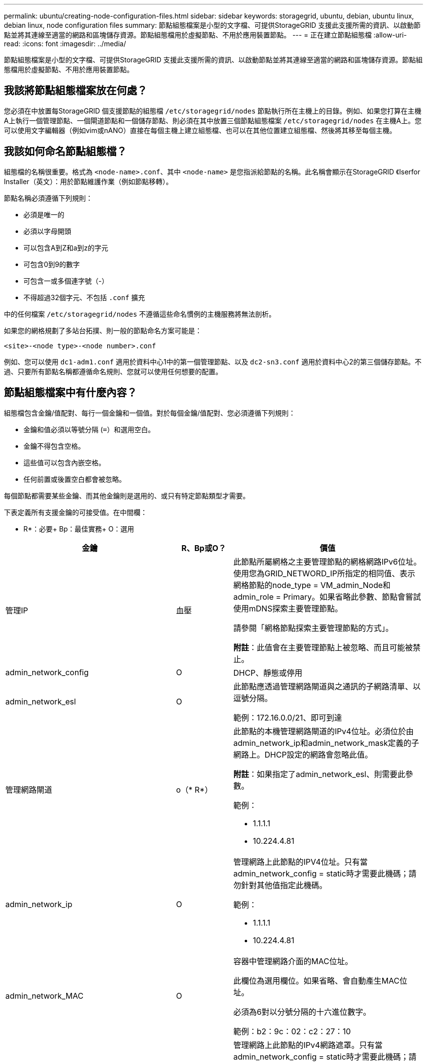 ---
permalink: ubuntu/creating-node-configuration-files.html 
sidebar: sidebar 
keywords: storagegrid, ubuntu, debian, ubuntu linux, debian linux, node configuration files 
summary: 節點組態檔案是小型的文字檔、可提供StorageGRID 支援此支援所需的資訊、以啟動節點並將其連線至適當的網路和區塊儲存資源。節點組態檔用於虛擬節點、不用於應用裝置節點。 
---
= 正在建立節點組態檔
:allow-uri-read: 
:icons: font
:imagesdir: ../media/


[role="lead"]
節點組態檔案是小型的文字檔、可提供StorageGRID 支援此支援所需的資訊、以啟動節點並將其連線至適當的網路和區塊儲存資源。節點組態檔用於虛擬節點、不用於應用裝置節點。



== 我該將節點組態檔案放在何處？

您必須在中放置每StorageGRID 個支援節點的組態檔 `/etc/storagegrid/nodes` 節點執行所在主機上的目錄。例如、如果您打算在主機A上執行一個管理節點、一個閘道節點和一個儲存節點、則必須在其中放置三個節點組態檔案 `/etc/storagegrid/nodes` 在主機A上。您可以使用文字編輯器（例如vim或nANO）直接在每個主機上建立組態檔、也可以在其他位置建立組態檔、然後將其移至每個主機。



== 我該如何命名節點組態檔？

組態檔的名稱很重要。格式為 `<node-name>.conf`、其中 `<node-name>` 是您指派給節點的名稱。此名稱會顯示在StorageGRID 《Iserfor Installer（英文）：用於節點維護作業（例如節點移轉）。

節點名稱必須遵循下列規則：

* 必須是唯一的
* 必須以字母開頭
* 可以包含A到Z和a到z的字元
* 可包含0到9的數字
* 可包含一或多個連字號（-）
* 不得超過32個字元、不包括 `.conf` 擴充


中的任何檔案 `/etc/storagegrid/nodes` 不遵循這些命名慣例的主機服務將無法剖析。

如果您的網格規劃了多站台拓撲、則一般的節點命名方案可能是：

[listing]
----
<site>-<node type>-<node number>.conf
----
例如、您可以使用 `dc1-adm1.conf` 適用於資料中心1中的第一個管理節點、以及 `dc2-sn3.conf` 適用於資料中心2的第三個儲存節點。不過、只要所有節點名稱都遵循命名規則、您就可以使用任何想要的配置。



== 節點組態檔案中有什麼內容？

組態檔包含金鑰/值配對、每行一個金鑰和一個值。對於每個金鑰/值配對、您必須遵循下列規則：

* 金鑰和值必須以等號分隔 (`=`）和選用空白。
* 金鑰不得包含空格。
* 這些值可以包含內嵌空格。
* 任何前置或後置空白都會被忽略。


每個節點都需要某些金鑰、而其他金鑰則是選用的、或只有特定節點類型才需要。

下表定義所有支援金鑰的可接受值。在中間欄：

* R*：必要+ Bp：最佳實務+ O：選用

|===
| 金鑰 | R、Bp或O？ | 價值 


 a| 
管理IP
 a| 
血壓
 a| 
此節點所屬網格之主要管理節點的網格網路IPv6位址。使用您為GRID_NETWORD_IP所指定的相同值、表示網格節點的node_type = VM_admin_Node和admin_role = Primary。如果省略此參數、節點會嘗試使用mDNS探索主要管理節點。

請參閱「網格節點探索主要管理節點的方式」。

*附註*：此值會在主要管理節點上被忽略、而且可能被禁止。



 a| 
admin_network_config
 a| 
O
 a| 
DHCP、靜態或停用



 a| 
admin_network_esl
 a| 
O
 a| 
此節點應透過管理網路閘道與之通訊的子網路清單、以逗號分隔。

範例：172.16.0.0/21、即可到達



 a| 
管理網路閘道
 a| 
o（* R*）
 a| 
此節點的本機管理網路閘道的IPv4位址。必須位於由admin_network_ip和admin_network_mask定義的子網路上。DHCP設定的網路會忽略此值。

*附註*：如果指定了admin_network_esl、則需要此參數。

範例：

* 1.1.1.1
* 10.224.4.81




 a| 
admin_network_ip
 a| 
O
 a| 
管理網路上此節點的IPV4位址。只有當admin_network_config = static時才需要此機碼；請勿針對其他值指定此機碼。

範例：

* 1.1.1.1
* 10.224.4.81




 a| 
admin_network_MAC
 a| 
O
 a| 
容器中管理網路介面的MAC位址。

此欄位為選用欄位。如果省略、會自動產生MAC位址。

必須為6對以分號分隔的十六進位數字。

範例：b2：9c：02：c2：27：10



 a| 
admin_network_mask
 a| 
O
 a| 
管理網路上此節點的IPv4網路遮罩。只有當admin_network_config = static時才需要此機碼；請勿針對其他值指定此機碼。

範例：

* 255：255：255
* 255．255．248.0




 a| 
admin_network_MTU
 a| 
O
 a| 
管理網路上此節點的最大傳輸單元（MTU）。如果admin_network_config = DHCP、請勿指定。如果指定、則值必須介於1280和9216之間。如果省略、則使用1500。

如果您要使用巨型框架、請將MTU設為適合巨型框架的值、例如9000。否則、請保留預設值。

*重要*：網路的MTU值必須符合節點所連接之交換器連接埠上所設定的值。否則、可能會發生網路效能問題或封包遺失。

範例：

* 1500年
* 8192




 a| 
管理網路目標
 a| 
血壓
 a| 
將用於StorageGRID 由節點存取管理網路的主機裝置名稱。僅支援網路介面名稱。一般而言、您使用的介面名稱不同於GRID_NETWORD_Target或用戶端網路目標所指定的介面名稱。

*附註*：請勿使用連結或橋接裝置作為網路目標。在連結裝置上設定VLAN（或其他虛擬介面）、或使用橋接器和虛擬乙太網路（vith）配對。

*最佳實務做法：*即使此節點最初沒有管理網路IP位址、仍請指定一個值。然後、您可以在稍後新增管理網路IP位址、而不需重新設定主機上的節點。

範例：

* bond0.1002
* ens256




 a| 
管理網路目標類型
 a| 
O
 a| 
介面

（這是唯一支援的值。）



 a| 
管理網路目標類型介面複製_MAC
 a| 
血壓
 a| 
是非題

將金鑰設為「true」、以使用StorageGRID 管理網路上主機目標介面的MAC位址來使該容器失效。

*最佳實務做法：*在需要混雜模式的網路中、請改用admin_network_target類型_interface_clone _MAC金鑰。

如需更多有關MAC複製的詳細資訊、請參閱MAC位址複製的考量與建議。

link:considerations-and-recommendations-for-mac-address-cloning.html["MAC位址複製的考量與建議"]



 a| 
admin_role
 a| 
* R*
 a| 
主要或非主要

此金鑰僅在node_type = VM_admin_Node時才需要；請勿針對其他節點類型指定。



 a| 
block_device_napping_logs
 a| 
* R*
 a| 
此節點將用於持續儲存稽核記錄的區塊裝置特殊檔案路徑和名稱。此金鑰僅適用於節點類型= VM_admin_Node的節點；請勿針對其他節點類型指定。

範例：

* `/dev/disk/by-path/pci-0000:03:00.0-scsi-0:0:0:0`
* `/dev/disk/by-id/wwn-0x600a09800059d6df000060d757b475fd`
* `/dev/mapper/sgws-adm1-audit-logs`




 a| 
block_device_RANGEDB_00

block_device_RANGEDB_01

block_device_RANGEDB_02

block_device_RANGEDB_03

block_device_RANGEDB_04

block_device_RANGEDB_05

block_device_RANGEDB_06

block_device_RANGEDB_07

block_device_RANGEDB_08

block_device_RANGEDB_09

block_device_RANGEDB_10

block_device_RANGEDB_11

block_device_RANGEDB_12

block_device_RANGEDB_13

block_device_RANGEDB_14

block_device_RANGEDB_15
 a| 
* R*
 a| 
此節點將用於持續物件儲存的區塊裝置特殊檔案路徑和名稱。此金鑰僅適用於節點類型= VM_Storage_Node的節點；請勿針對其他節點類型指定。

只需要block_device_rNGEDB_00、其餘則為選用項目。為block_device_RANGEDB_00指定的區塊裝置必須至少為4 TB、其他的則可能較小。

*附註*：請勿留下落差。如果您指定block_device_RANGEDB_05、您也必須指定block_device_RANGEDB_04。

範例：

* `/dev/disk/by-path/pci-0000:03:00.0-scsi-0:0:0:0`
* `/dev/disk/by-id/wwn-0x600a09800059d6df000060d757b475fd`
* `/dev/mapper/sgws-sn1-rangedb-0`




 a| 
block_device_Tables
 a| 
* R*
 a| 
此節點將用於持續儲存資料庫表格的區塊裝置特殊檔案路徑和名稱。此金鑰僅適用於節點類型= VM_admin_Node的節點；請勿針對其他節點類型指定。

範例：

* `/dev/disk/by-path/pci-0000:03:00.0-scsi-0:0:0:0`
* `/dev/disk/by-id/wwn-0x600a09800059d6df000060d757b475fd`
* `/dev/mapper/sgws-adm1-tables`




 a| 
block_device_var_local
 a| 
* R*
 a| 
此節點將用於其/var/local持續儲存設備的區塊裝置特殊檔案路徑和名稱。

範例：

* `/dev/disk/by-path/pci-0000:03:00.0-scsi-0:0:0:0`
* `/dev/disk/by-id/wwn-0x600a09800059d6df000060d757b475fd`
* `/dev/mapper/sgws-sn1-var-local`




 a| 
用戶端網路組態
 a| 
O
 a| 
DHCP、靜態或停用



 a| 
用戶端網路閘道
 a| 
O
 a| 
此節點的本機用戶端網路閘道的IPv4位址、必須位於用戶端網路IP和用戶端網路遮罩所定義的子網路上。DHCP設定的網路會忽略此值。

範例：

* 1.1.1.1
* 10.224.4.81




 a| 
用戶端網路IP
 a| 
O
 a| 
用戶端網路上此節點的IPv4位址。此金鑰僅在用戶端網路組態=靜態時才需要；請勿針對其他值指定。

範例：

* 1.1.1.1
* 10.224.4.81




 a| 
用戶端網路_MAC
 a| 
O
 a| 
容器中用戶端網路介面的MAC位址。

此欄位為選用欄位。如果省略、會自動產生MAC位址。

必須為6對以分號分隔的十六進位數字。

範例：b2：9c：02：c2：27：20



 a| 
用戶端網路遮罩
 a| 
O
 a| 
用戶端網路上此節點的IPV4網路遮罩。此金鑰僅在用戶端網路組態=靜態時才需要；請勿針對其他值指定。

範例：

* 255：255：255
* 255．255．248.0




 a| 
用戶端網路MTU
 a| 
O
 a| 
用戶端網路上此節點的最大傳輸單位（MTU）。請勿指定client_network_config = DHCP。如果指定、則值必須介於1280和9216之間。如果省略、則使用1500。

如果您要使用巨型框架、請將MTU設為適合巨型框架的值、例如9000。否則、請保留預設值。

*重要*：網路的MTU值必須符合節點所連接之交換器連接埠上所設定的值。否則、可能會發生網路效能問題或封包遺失。

範例：

* 1500年
* 8192




 a| 
用戶端網路目標
 a| 
血壓
 a| 
供客戶端網路存取使用StorageGRID 的主機裝置名稱、由支援節點存取。僅支援網路介面名稱。一般而言、您使用的介面名稱不同於GRID_NETWORD_Target或admin_network_target所指定的介面名稱。

*附註*：請勿使用連結或橋接裝置作為網路目標。在連結裝置上設定VLAN（或其他虛擬介面）、或使用橋接器和虛擬乙太網路（vith）配對。

*最佳實務做法：*指定值、即使此節點一開始不會有用戶端網路IP位址。之後您可以新增用戶端網路IP位址、而不需重新設定主機上的節點。

範例：

* bond0.1003.
* ens423




 a| 
用戶端網路目標類型
 a| 
O
 a| 
介面

（僅支援此值。）



 a| 
用戶端網路目標類型介面複製_MAC
 a| 
血壓
 a| 
是非題

將金鑰設為「true」、使StorageGRID 「支援」容器使用用戶端網路上主機目標介面的MAC位址。

*最佳實務做法：*在需要混雜模式的網路中、請改用用戶端網路連線目標類型介面介面複製_MAC金鑰。

如需更多有關MAC複製的詳細資訊、請參閱MAC位址複製的考量與建議。

link:considerations-and-recommendations-for-mac-address-cloning.html["MAC位址複製的考量與建議"]



 a| 
GRID_NET_CONFIG
 a| 
血壓
 a| 
靜態或DHCP

（如果未指定、則預設為靜態。）



 a| 
GRID_NET_gateway
 a| 
* R*
 a| 
此節點的本機網格網路閘道的IPv4位址、必須位於GRID_NETNET_IP和GRID_NET_MASK定義的子網路上。DHCP設定的網路會忽略此值。

如果Grid Network是沒有閘道的單一子網路、請使用子網路的標準閘道位址（X YY.1）或此節點的GRID_NETNET_IP值；這兩個值都能簡化未來可能的Grid Network擴充。



 a| 
GRID_NET_IP
 a| 
* R*
 a| 
Grid Network上此節點的IPv4位址。僅當GRID_NETNET_config = STATIC時才需要此金鑰；請勿針對其他值指定此金鑰。

範例：

* 1.1.1.1
* 10.224.4.81




 a| 
GRID_NET_MAC
 a| 
O
 a| 
容器中Grid Network介面的MAC位址。

此欄位為選用欄位。如果省略、會自動產生MAC位址。

必須為6對以分號分隔的十六進位數字。

範例：b2：9c：02：c2：27：30



 a| 
GRID_NET_MA遮 罩
 a| 
O
 a| 
Grid Network上此節點的IPV4網路遮罩。僅當GRID_NETNET_config = STATIC時才需要此金鑰；請勿針對其他值指定此金鑰。

範例：

* 255：255：255
* 255．255．248.0




 a| 
GRID_NET_MTU
 a| 
O
 a| 
Grid Network上此節點的最大傳輸單位（MTU）。請勿指定GRID_NETWORD_config = DHCP。如果指定、則值必須介於1280和9216之間。如果省略、則使用1500。

如果您要使用巨型框架、請將MTU設為適合巨型框架的值、例如9000。否則、請保留預設值。

*重要*：網路的MTU值必須符合節點所連接之交換器連接埠上所設定的值。否則、可能會發生網路效能問題或封包遺失。

*重要*：為獲得最佳網路效能、所有節點都應在其Grid Network介面上設定類似的MTU值。如果個別節點上Grid Network的MTU設定有顯著差異、則會觸發* Grid Network MTU mismis*警示。所有網路類型的MTU值都不一定相同。

範例：

* 1500年
* 8192




 a| 
GRID_NETWORD_target
 a| 
* R*
 a| 
您將用於StorageGRID 由節點存取Grid Network的主機裝置名稱。僅支援網路介面名稱。一般而言、您使用的介面名稱與針對admin_network_target或client_network_target所指定的介面名稱不同。

*附註*：請勿使用連結或橋接裝置作為網路目標。在連結裝置上設定VLAN（或其他虛擬介面）、或使用橋接器和虛擬乙太網路（vith）配對。

範例：

* bond0.1001
* ens192




 a| 
GRID_NETWORD_TAR_type
 a| 
O
 a| 
介面

（這是唯一支援的值。）



 a| 
GRID_NETWORD_PROM_type_interface_clone _MAC
 a| 
* BP*
 a| 
是非題

將金鑰的值設為「true」、使StorageGRID 該容器使用Grid Network上主機目標介面的MAC位址。

*最佳實務做法：*在需要混雜模式的網路中、請改用GRID_NETNETWORD_TAR_AT_type_interface_clone _MAC金鑰。

如需更多有關MAC複製的詳細資訊、請參閱MAC位址複製的考量與建議。

link:considerations-and-recommendations-for-mac-address-cloning.html["MAC位址複製的考量與建議"]



 a| 
最大RAM
 a| 
O
 a| 
允許此節點使用的最大RAM量。如果省略此金鑰、則節點沒有記憶體限制。為正式作業層級節點設定此欄位時、請指定至少24 GB、且16至32 GB的值、小於系統總RAM。

*附註*：RAM值會影響節點的實際中繼資料保留空間。如StorageGRID 需中繼資料保留空間內容的說明、請參閱《管理功能》的說明。

此欄位的格式為 `<number><unit>`、其中 `<unit>` 可以 `b`、 `k`、 `m`或 `g`。

範例：

24G

386547705664b

*附註*：如果您要使用此選項、則必須啟用記憶體cGroups的核心支援。



 a| 
節點類型
 a| 
* R*
 a| 
節點類型：

* VM_admin_Node
* VM_Storage_Node
* VM_Archive_Node
* VM_API_Gateway




 a| 
連接埠重新對應
 a| 
O
 a| 
重新對應節點用於內部網格節點通訊或外部通訊的任何連接埠。如果企業網路原則限制StorageGRID 了一個或多個由他人使用的連接埠、則必須重新對應連接埠、如「內部網格節點通訊」或「外部通訊」所述。

*重要*：請勿重新對應您打算用來設定負載平衡器端點的連接埠。

*附註*：如果只設定port_remap、則指定的對應會同時用於傳入和傳出通訊。如果也指定port_remap_inbound、則port_remap僅適用於傳出通訊。

使用的格式為： `<network type>/<protocol>/<default port used by grid node>/<new port>`（其中網路類型為GRID、admin或用戶端、傳輸協定為TCP或udp）。

例如：

[listing]
----
PORT_REMAP = client/tcp/18082/443
----


 a| 
連接埠_remap_inbound
 a| 
O
 a| 
將傳入通訊重新對應至指定的連接埠。如果您指定port_remap_inbound、但未指定port_remap的值、則連接埠的傳出通訊不會變更。

*重要*：請勿重新對應您打算用來設定負載平衡器端點的連接埠。

使用的格式為： `<network type>/<protocol:>/<remapped port >/<default port used by grid node>`（其中網路類型為GRID、admin或用戶端、傳輸協定為TCP或udp）。

例如：

[listing]
----
PORT_REMAP_INBOUND = grid/tcp/3022/22
----
|===
.相關資訊
link:how-grid-nodes-discover-primary-admin-node.html["網格節點如何探索主要管理節點"]

link:../network/index.html["網路準則"]

link:../admin/index.html["管理StorageGRID"]
